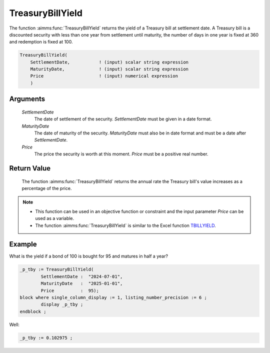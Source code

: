 .. aimms:function:: TreasuryBillYield(SettlementDate, MaturityDate, Price)

.. _TreasuryBillYield:

TreasuryBillYield
=================

The function :aimms:func:`TreasuryBillYield` returns the yield of a Treasury bill
at settlement date. A Treasury bill is a discounted security with less
than one year from settlement until maturity, the number of days in one
year is fixed at 360 and redemption is fixed at 100.

.. code-block:: aimms

    TreasuryBillYield(
        SettlementDate,           ! (input) scalar string expression
        MaturityDate,             ! (input) scalar string expression
        Price                     ! (input) numerical expression
        )

Arguments
---------

    *SettlementDate*
        The date of settlement of the security. *SettlementDate* must be given
        in a date format.

    *MaturityDate*
        The date of maturity of the security. *MaturityDate* must also be in
        date format and must be a date after *SettlementDate*.

    *Price*
        The price the security is worth at this moment. *Price* must be a
        positive real number.

Return Value
------------

    The function :aimms:func:`TreasuryBillYield` returns the annual rate the Treasury
    bill's value increases as a percentage of the price.

.. note::

    -  This function can be used in an objective function or constraint and
       the input parameter *Price* can be used as a variable.

    -  The function :aimms:func:`TreasuryBillYield` is similar to the Excel function
       `TBILLYIELD <https://support.microsoft.com/en-us/office/tbillyield-function-6d381232-f4b0-4cd5-8e97-45b9c03468ba>`_.


Example
-------

What is the yield if a bond of 100 is bought for 95 and matures in half a year?

.. code-block:: aimms

	_p_tby := TreasuryBillYield(
		SettlementDate :  "2024-07-01", 
		MaturityDate   :  "2025-01-01", 
		Price          :  95);
	block where single_column_display := 1, listing_number_precision := 6 ;
		display _p_tby ;
	endblock ;

Well:

.. code-block:: aimms

    _p_tby := 0.102975 ;

.. seealso::

    *   General :ref:`equations<ff.sec.disc>` for discounted securities.
